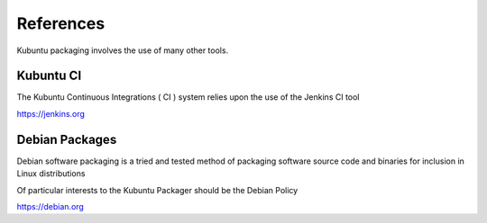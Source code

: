References 
==========

Kubuntu packaging involves the use of many other tools. 

Kubuntu CI
----------

The Kubuntu Continuous Integrations ( CI ) system relies upon the use of the Jenkins CI tool

https://jenkins.org

Debian Packages
---------------

Debian software packaging is a tried and tested method of packaging software source code and binaries for inclusion in Linux distributions

Of particular interests to the Kubuntu Packager should be the Debian Policy

https://debian.org
